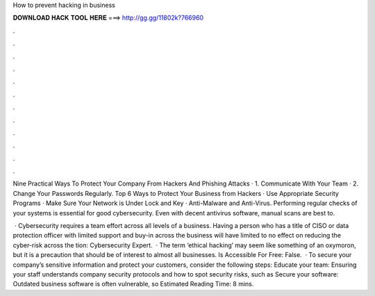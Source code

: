How to prevent hacking in business



𝐃𝐎𝐖𝐍𝐋𝐎𝐀𝐃 𝐇𝐀𝐂𝐊 𝐓𝐎𝐎𝐋 𝐇𝐄𝐑𝐄 ===> http://gg.gg/11802k?766960



.



.



.



.



.



.



.



.



.



.



.



.

Nine Practical Ways To Protect Your Company From Hackers And Phishing Attacks · 1. Communicate With Your Team · 2. Change Your Passwords Regularly. Top 6 Ways to Protect Your Business from Hackers · Use Appropriate Security Programs · Make Sure Your Network is Under Lock and Key · Anti-Malware and Anti-Virus. Performing regular checks of your systems is essential for good cybersecurity. Even with decent antivirus software, manual scans are best to.

 · Cybersecurity requires a team effort across all levels of a business. Having a person who has a title of CISO or data protection officer with limited support and buy-in across the business will have limited to no effect on reducing the cyber-risk across the tion: Cybersecurity Expert.  · The term ‘ethical hacking’ may seem like something of an oxymoron, but it is a precaution that should be of interest to almost all businesses. Is Accessible For Free: False.  · To secure your company’s sensitive information and protect your customers, consider the following steps: Educate your team: Ensuring your staff understands company security protocols and how to spot security risks, such as Secure your software: Outdated business software is often vulnerable, so Estimated Reading Time: 8 mins.
